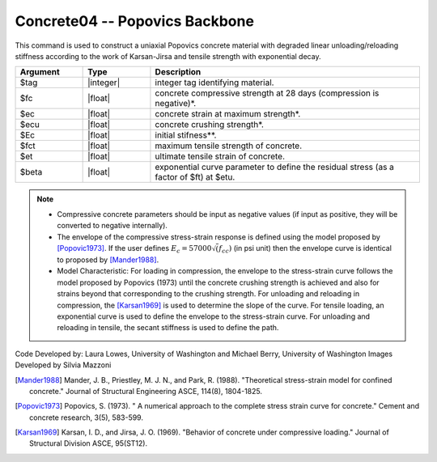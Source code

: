 .. _Concrete04 :

Concrete04 -- Popovics Backbone
^^^^^^^^^^^^^^^^^^^^^^^^^^^^^^^

This command is used to construct a uniaxial Popovics concrete material with degraded linear unloading/reloading stiffness according to the work of Karsan-Jirsa and tensile strength with exponential decay. 

.. function:: uniaxialMaterial Concrete04 $tag $fc $ec $ecu $Ec <$fct $et> <$beta>  

.. csv-table:: 
   :header: "Argument", "Type", "Description"
   :widths: 10, 10, 40

   $tag, |integer|, integer tag identifying material.
   $fc, |float|,  concrete compressive strength at 28 days (compression is negative)*.
   $ec, |float|, concrete strain at maximum strength*.
   $ecu, |float|, concrete crushing strength*.
   $Ec, |float|, initial stifness**.
   $fct, |float|, maximum tensile strength of concrete.
   $et, |float|, ultimate tensile strain of concrete.
   $beta, |float|, exponential curve parameter to define the residual stress (as a factor of $ft) at $etu. 

.. note::

  * Compressive concrete parameters should be input as negative values (if input as positive, they will be converted to negative internally).
  * The envelope of the compressive stress-strain response is defined using the model proposed by [Popovic1973]_. If the user defines :math:`E_c = 57000 \sqrt(f_{cc})` (in psi unit) then the envelope curve is identical to proposed by [Mander1988]_.
  * Model Characteristic: For loading in compression, the envelope to the stress-strain curve follows the model proposed by Popovics (1973) until the concrete crushing strength is achieved and also for strains beyond that corresponding to the crushing strength. For unloading and reloading in compression, the [Karsan1969]_ is used to determine the slope of the curve. For tensile loading, an exponential curve is used to define the envelope to the stress-strain curve. For unloading and reloading in tensile, the secant stiffness is used to define the path.


.. figure:: figures/Concrete04/Concrete04A.png
  :align: center
  :figclass: align-center


.. figure:: figures/Concrete04/Concrete04B.png
  :align: center
  :figclass: align-center

Code Developed by: Laura Lowes, University of Washington and Michael Berry, University of Washington
Images Developed by Silvia Mazzoni

.. [Mander1988]  Mander, J. B., Priestley, M. J. N., and Park, R. (1988). "Theoretical stress-strain model for confined concrete." Journal of Structural Engineering ASCE, 114(8), 1804-1825.
.. [Popovic1973] Popovics, S. (1973). " A numerical approach to the complete stress strain curve for concrete." Cement and concrete research, 3(5), 583-599.
.. [Karsan1969]  Karsan, I. D., and Jirsa, J. O. (1969). "Behavior of concrete under compressive loading." Journal of Structural Division ASCE, 95(ST12).